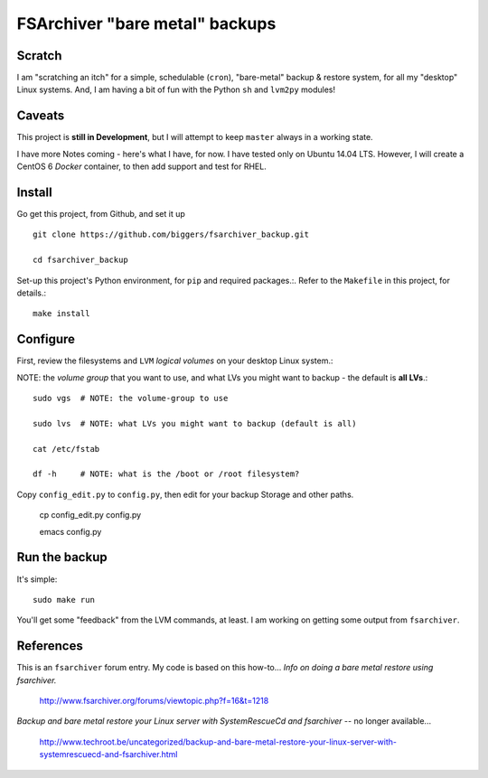 ================================
FSArchiver "bare metal" backups
================================

Scratch
=======
I am "scratching an itch" for a simple, schedulable (``cron``), "bare-metal" backup & restore system, for all my "desktop" Linux systems.  And, I am having a bit of fun with the Python ``sh`` and ``lvm2py`` modules!

Caveats
=======
This project is **still in Development**, but I will attempt to keep ``master`` always in a working state.

I have more Notes coming - here's what I have, for now.  I have tested only on Ubuntu 14.04 LTS.  However, I will create a CentOS 6 *Docker* container, to then  add support and test for RHEL.

Install
========
Go get this project, from Github, and set it up ::

 git clone https://github.com/biggers/fsarchiver_backup.git

 cd fsarchiver_backup

Set-up this project's Python environment, for ``pip`` and required packages.:.  Refer to the ``Makefile`` in this project, for details.::

 make install

Configure
=========
First, review the filesystems and ``LVM`` *logical volumes* on your desktop Linux system.::

NOTE: the *volume group* that you want to use, and what LVs you might want to backup - the default is **all LVs**.::

 sudo vgs  # NOTE: the volume-group to use

 sudo lvs  # NOTE: what LVs you might want to backup (default is all)

 cat /etc/fstab

 df -h     # NOTE: what is the /boot or /root filesystem?

Copy ``config_edit.py`` to ``config.py``, then edit for your backup
Storage and other paths.

 cp config_edit.py config.py

 emacs config.py

Run the backup
==============
It's simple: ::

 sudo make run

You'll get some "feedback" from the LVM commands, at least.  I am working on getting some output from ``fsarchiver``.

References
==========
This is an ``fsarchiver`` forum entry.  My code is based on this how-to...
*Info on doing a bare metal restore using fsarchiver.*

 http://www.fsarchiver.org/forums/viewtopic.php?f=16&t=1218


*Backup and bare metal restore your Linux server with SystemRescueCd and fsarchiver* -- no longer available...

 http://www.techroot.be/uncategorized/backup-and-bare-metal-restore-your-linux-server-with-systemrescuecd-and-fsarchiver.html
